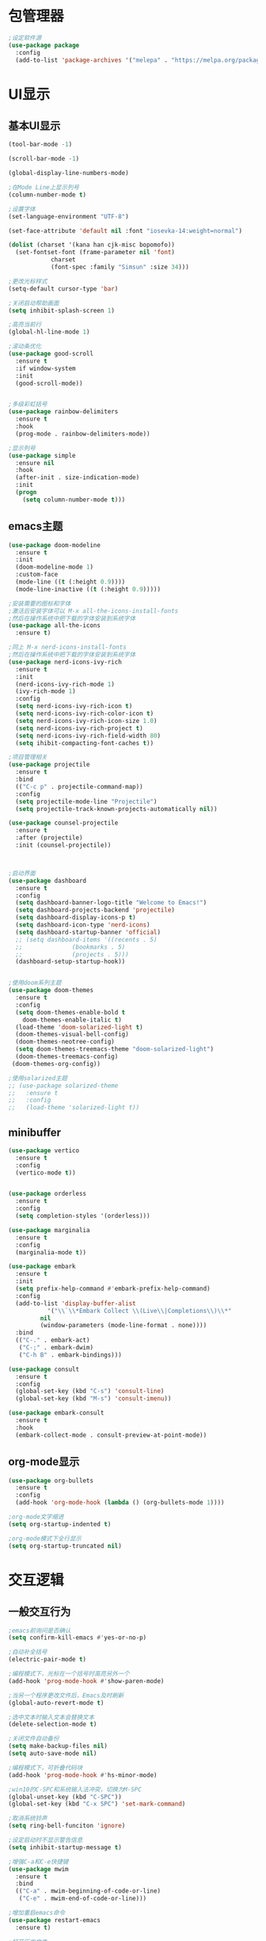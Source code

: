 * 包管理器
#+begin_src emacs-lisp
;设定软件源
(use-package package
  :config
  (add-to-list 'package-archives '("melepa" . "https://melpa.org/packages/")))
#+end_src
* UI显示 
** 基本UI显示
#+begin_src emacs-lisp
(tool-bar-mode -1)

(scroll-bar-mode -1)

(global-display-line-numbers-mode)

;在Mode Line上显示列号
(column-number-mode t)

;设置字体
(set-language-environment "UTF-8")

(set-face-attribute 'default nil :font "iosevka-14:weight=normal")

(dolist (charset '(kana han cjk-misc bopomofo))
  (set-fontset-font (frame-parameter nil 'font)
		    charset
		    (font-spec :family "Simsun" :size 34)))

;更改光标样式
(setq-default cursor-type 'bar)

;关闭启动帮助画面
(setq inhibit-splash-screen 1)

;高亮当前行
(global-hl-line-mode 1)

;滚动条优化
(use-package good-scroll
  :ensure t
  :if window-system
  :init
  (good-scroll-mode))


;多级彩虹括号
(use-package rainbow-delimiters
  :ensure t
  :hook
  (prog-mode . rainbow-delimiters-mode))

;显示列号
(use-package simple
  :ensure nil
  :hook
  (after-init . size-indication-mode)
  :init
  (progn
    (setq column-number-mode t)))

#+end_src

** emacs主题
#+begin_src emacs-lisp
(use-package doom-modeline
  :ensure t
  :init
  (doom-modeline-mode 1)
  :custom-face
  (mode-line ((t (:height 0.9))))
  (mode-line-inactive ((t (:height 0.9)))))

;安装需要的图标和字体
;激活后安装字体可以 M-x all-the-icons-install-fonts
;然后在操作系统中把下载的字体安装到系统字体
(use-package all-the-icons
  :ensure t)

;同上 M-x nerd-icons-install-fonts
;然后在操作系统中把下载的字体安装到系统字体
(use-package nerd-icons-ivy-rich
  :ensure t
  :init
  (nerd-icons-ivy-rich-mode 1)
  (ivy-rich-mode 1)
  :config
  (setq nerd-icons-ivy-rich-icon t)
  (setq nerd-icons-ivy-rich-color-icon t)
  (setq nerd-icons-ivy-rich-icon-size 1.0)
  (setq nerd-icons-ivy-rich-project t)
  (setq nerd-icons-ivy-rich-field-width 80)
  (setq ihibit-compacting-font-caches t))

;项目管理相关
(use-package projectile
  :ensure t
  :bind
  (("C-c p" . projectile-command-map))
  :config
  (setq projectile-mode-line "Projectile")
  (setq projectile-track-known-projects-automatically nil))

(use-package counsel-projectile
  :ensure t
  :after (projectile)
  :init (counsel-projectile))



;启动界面
(use-package dashboard
  :ensure t
  :config
  (setq dashboard-banner-logo-title "Welcome to Emacs!")
  (setq dashboard-projects-backend 'projectile)
  (setq dashboard-display-icons-p t)	
  (setq dashboard-icon-type 'nerd-icons)
  (setq dashboard-startup-banner 'official)
  ;; (setq dashboard-items '((recents . 5)
  ;; 			  (bookmarks . 5)
  ;; 			  (projects . 5))) 
  (dashboard-setup-startup-hook))


;使用doom系列主题
(use-package doom-themes
  :ensure t
  :config
  (setq doom-themes-enable-bold t
	doom-themes-enable-italic t)
  (load-theme 'doom-solarized-light t)
  (doom-themes-visual-bell-config)
  (doom-themes-neotree-config)
  (setq doom-themes-treemacs-theme "doom-solarized-light")
  (doom-themes-treemacs-config)
 (doom-themes-org-config))

;使用solarized主题
;; (use-package solarized-theme
;;   :ensure t
;;   :config
;;   (load-theme 'solarized-light t))

#+end_src

** minibuffer 
#+begin_src emacs-lisp
(use-package vertico
  :ensure t
  :config
  (vertico-mode t))


(use-package orderless
  :ensure t
  :config
  (setq completion-styles '(orderless)))

(use-package marginalia
  :ensure t
  :config
  (marginalia-mode t))

(use-package embark
  :ensure t
  :init
  (setq prefix-help-command #'embark-prefix-help-command)
  :config
  (add-to-list 'display-buffer-alist
	       '("\\`\\*Embark Collect \\(Live\\|Completions\\)\\*"
		 nil
		 (window-parameters (mode-line-format . none))))
  :bind
  (("C-." . embark-act)
   ("C-;" . embark-dwim)
   ("C-h B" . embark-bindings)))

(use-package consult
  :ensure t
  :config
  (global-set-key (kbd "C-s") 'consult-line)
  (global-set-key (kbd "M-s") 'consult-imenu))

(use-package embark-consult
  :ensure t
  :hook
  (embark-collect-mode . consult-preview-at-point-mode))
#+end_src

** org-mode显示
#+begin_src emacs-lisp
(use-package org-bullets
  :ensure t
  :config
  (add-hook 'org-mode-hook (lambda () (org-bullets-mode 1))))

;org-mode文字缩进
(setq org-startup-indented t)

;org-mode模式下全行显示
(setq org-startup-truncated nil)
#+end_src
* 交互逻辑
** 一般交互行为
#+begin_src emacs-lisp
;emacs前询问是否确认
(setq confirm-kill-emacs #'yes-or-no-p)

;自动补全括号
(electric-pair-mode t)

;编程模式下，光标在一个括号时高亮另外一个
(add-hook 'prog-mode-hook #'show-paren-mode)

;当另一个程序更改文件后，Emacs及时刷新
(global-auto-revert-mode t)

;选中文本时输入文本会替换文本
(delete-selection-mode t)

;关闭文件自动备份
(setq make-backup-files nil)
(setq auto-save-mode nil)

;编程模式下，可折叠代码块
(add-hook 'prog-mode-hook #'hs-minor-mode)

;win10的C-SPC和系统输入法冲突，切换为M-SPC
(global-unset-key (kbd "C-SPC"))
(global-set-key (kbd "C-x SPC") 'set-mark-command)

;取消系统铃声
(setq ring-bell-funciton 'ignore)

;设定启动时不显示警告信息
(setq inhibit-startup-message t)

;增强C-a和C-e快捷键
(use-package mwim
  :ensure t
  :bind
  (("C-a" . mwim-beginning-of-code-or-line)
   ("C-e" . mwim-end-of-code-or-line)))

;增加重启emacs命令
(use-package restart-emacs
  :ensure t)

;打开历史文件
(use-package savehist
  :ensure nil
  :hook
  (after-init . savehist-mode)
  :init
  (setq enable-recursive-minibuffers t
	history-length 1000
	savehist-additional-variables '(mark-ring
					global-mark-ring
					search-ring
					regexp-search-ring
					extended-command-history)
	savehist-autosave-interval 300))

;保存上次光标所在位置
(use-package saveplace
  :ensure nil
  :hook
  (after-init . save-place-mode))

;优化undo操作
(use-package undo-tree
  :ensure t
  :init
  (global-undo-tree-mode 1)
  :config
  (setq undo-tree-auto-save-history nil)
  ;(setq evil-undo-system 'undo-tree)
)

#+end_src

** 自动补全
#+begin_src emacs-lisp 
(use-package company
  :ensure t
  :init
  (global-company-mode)
  :config
  (setq company-minimum-prefix-length 1)
  (setq company-tooltip-align-annotations t)
  (setq company-idle-delay 0.0)
  (setq company-show-numbers t)
  (setq company-selection-warp-around t)
  (setq company-transformers '(company-sort-by-occurrence)))
  

(use-package company-box
  :ensure t
  :if window-system
  :hook
  (company-mode . company-box-mode))

(use-package lsp-mode
  :ensure t
  :hook
  (prog-mode . lsp-deferred)
  :custom
  (lsp-keymap-prefix "C-c l")
  (lsp-prefer-capf t)
  (lsp-auto-guess-root t)
  (lsp-keep-workspace-alive nil)
  :bind
  (:map lsp-mode-map
	("C-c f" . lsp-format-region)
	("C-c d" . lsp-describe-thing-at-point)
	("C-c a" . lsp-execute-code-action)
	("C-c r" . lsp-rename)))
#+end_src

** 搜索功能
** M-x命令增强
#+begin_src emacs-lisp
(use-package counsel
  :ensure t
  :bind
  (("M-x" . counsel-M-x)
   ("C-x C-f" . counsel-find-file)
   ("C-c c t" . counsel-load-theme)
   ("C-c c b" . counsel-bookmark)
   ("C-c c r" . counsel-rg)
   ("C-c c f" . counsel-fzf)
   ("C-c c g" . counsel-git)))
#+end_src

** Evil模式
#+begin_src emacs-lisp
;; (use-package evil
;;   :ensure t
;;   :init
;;   (setq evil-want-keybinding nil)
;;   (setq evil-want-C-u-scroll t)
;;   (evil-mode)
;;   (with-eval-after-load 'evil-maps
;;     (define-key evil-motion-state-map (kbd "RET") nil)))

;; ;evil-mode教程
;; (use-package evil-tutor-sc
;;   :ensure t)

;; ;evil社区定义快捷键
;; (use-package evil-collection
;;   :ensure t
;;   :demand t
;;   :config
;;   (setq evil-collection-mode-list (remove 'lispy evil-collection-mode-list))
;;   (evil-collection-init)
;;   (cl-loop for (mode . state) in
;;            '((org-agenda-mode . normal)
;;              (Custom-mode . emacs)
;;              (makey-key-mode . motion))
;;            do (evil-set-initial-state mode state)))

;; (use-package evil-surround
;;   :ensure t
;;   :init
;;   (global-evil-surround-mode 1))

;; (use-package evil-nerd-commenter
;;   :ensure t
;;   :init
;;   (define-key evil-normal-state-map (kbd ",/") 'evilnc-comment-or-uncomment-lines)
;;   (define-key evil-visual-state-map (kbd ",/") 'evilnc-comment-or-uncomment-lines))

;; (use-package evil-snipe
;;   :ensure t
;;   :diminish
;;   :init
;;   (evil-snipe-mode +1)
;;   (evil-snipe-override-mode +1))

;; (use-package iedit
;;   :ensure t
;;   :init
;;   (setq iedit-toggle-key-default nil)
;;   :bind
;;   (:map iedit-mode-keymap
;;         ("M-h" . iedit-restrict-function)
;;         ("M-i" . iedit-restrict-current-line)))

;; (use-package evil-multiedit
;;   :ensure t
;;   :commands
;;   (evil-multiedit-default-keybinds)
;;   :init
;;   (evil-multiedit-default-keybinds))
#+end_src

** 窗口管理
#+begin_src emacs-lisp
(use-package window-numbering
  :ensure t
  :init
  :hook
  (after-init . window-numbering-mode))
#+end_src

** 日程
#+begin_src emacs-lisp
(setq org-todo-keywords
      (quote ((sequence "TODO(t)" "STARTED(s)" "|" "Done(d!/!)")
              (sequence "WATTING(w@/!)" "SOMEDAY(s)" "|" "CANCELLED(c@/!)" "MEETING(m)" "PHONE(p)"))))

;org-agenda设置
(global-set-key (kbd "C-c a") 'org-agenda)
(setq org-agenda-files '("~/.emacs.d/gtd.org"))
(setq org-agenda-span 'day)

;; (setq org-capture-templates
  ;; '(("t" "Todo" entry (file+headline "~/.emacs.d/gtd.org" "Workspace")
     ;; "* TODO [#B] %?\n %i\n %U"
     ;; :empty-lines 1)))
;; (global-set-key (kbd "C-c r") 'org-capture)

;; (setq org-agenda-custom-commands
  ;; '(("c" "Important and priority things"
    ;; ((tags-todo "+PRIORITY=\"A\"")))))
#+end_src

* Org-Mode增强
** 纯org的博客设置
#+begin_src emacs-lisp
;; the httpd server
(use-package simple-httpd
  :ensure t)

;; load the publish system
(use-package ox-publish
  :after ox
  :config
  ;; Customize the HTML output
  (setq org-publish-project-alist
	`(("org-post"
	       :recursive t
	       :base-directory "~/blog/org"
	       :base-extension "org"
	       :publishing-directory "~/blog/public/"
	       :publishing-funciton org-html-publish-to-html
	       :head-line-levels 4
	       :html-html5-fancy t
	       :auto-preamble t
	       :style "<link rel='stylesheet' type='text/css' href='css/style.css' />"
	       :style-include-default nil)
	 
	 ("org-static"
	       :base-directory "~/blog/org/"
	       :base-extension "css\\|js\\|png\\|jpg\\|gif\\|pdf\\|mp3\\|ogg\\|swf"
	       :publishing-directory "~/blog/public/"
	       :recursive t
	       :publishing-function org-publish-attachment)
	 ("Marshall's Tip"
	       :components ("org-post" "org-static")))
	))



;; ; Generate the site output
;; (org-publish-all t)

;; (message "ox-pulish build complete!")
#+end_src

** Latex和PDF
#+begin_src emacs-lisp

;机器上需安装texlive且latex命令加入了环境变量
(require 'ox-latex)
(setq org-latex-compiler "xelatex")
(setq org-image-actrual-width nil)
(setq org-latex-pdf-process
      '("latexmk -f -pdf -xelatex -interaction=nonstopmode -output-directory=%o %f"))
(add-to-list 'org-latex-classes
	     '("ctexart"
	       "\\documentclass[UTF8,a4paper]{ctexart}
            \\usepackage[a4paper, left=25mm, right=20mm, top=20mm, bottom=25mm]{geometry}
            \\usepackage{fancyhdr}
            \\fancypagestyle{plain} {
               \\fancyhf{}
               \\fancyfoot[C]{\\thepage}
               \\renewcommand{\\headrule}{\\hrule height 2pt \\vspace{1mm} \\hrule height 1pt}
               \\renewcommand{\\footrulewidth}{1pt}
               \\fancyfoot[L]{}
               \\fancyfoot[R]{}
               \\fancyhead[R]{\\leftmark}
            }
            \\pagestyle{plain}"
           ("\\section{%s}" . "\\section*{%s}")
	       ("\\subsection{%s}" . "\\subsection*{%s}")
	       ("\\subsubsection{%s}" . "\\subsubsection*{%s}")
	       ("\\paragraph{%s}" . "\\paragraph*{%s}")
	       ("\\subparagraph{%s}" . "\\subparagraph*{%s}")))
(setq org-latex-default-class "ctexart")



#+end_src

* 编程环境
** 项目管理
#+begin_src emacs-lisp


(use-package treemacs
  :ensure t
  :defer t
  :config
  (treemacs-tag-follow-mode)
  :bind
  (:map global-map
	("M-0" . treemacs-select-window)
	("C-x t 1" . treemacs-delete-other-windows)
	("C-x t t" . treemacs)
	("C-x t B" . treemacs-bookmark)
	("C-x t M-t" . treemacs-find-tag))
    (:map treemacs-mode-map
	("/" . treemacs-advanced-helpful-hydra)))

(use-package treemacs-projectile
  :ensure t
  :after (treemacs projectile))

(use-package lsp-treemacs
  :ensure t
  :after (treemacs lsp))

;git管理工具; windows 下非常慢
;; (use-package magit
;;   :ensure t)

#+end_src

** python相关
#+begin_src emacs-lisp
(use-package python
  :defer t
  :mode
  ("\\.py\\'" . python-mode)
  :interpreter
  ("python3" . python-mode))
#+end_src



